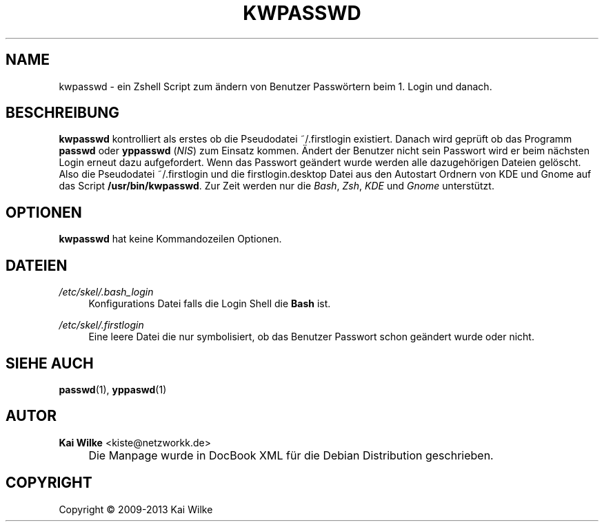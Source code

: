 .\"     Title: KWPASSWD
.\"    Author: Kai Wilke <kiste@netzworkk.de>
.\" Generator: DocBook XSL Stylesheets v1.73.2 <http://docbook.sf.net/>
.\"      Date: 11/12/2013
.\"    Manual: Benutzerhandbuch f\(:ur kwpasswd
.\"    Source: Version 0.0.3
.\"
.TH "KWPASSWD" "1" "11/12/2013" "Version 0.0.3" "Benutzerhandbuch f\(:ur kwpasswd"
.\" disable hyphenation
.nh
.\" disable justification (adjust text to left margin only)
.ad l
.SH "NAME"
kwpasswd \- ein Zshell Script zum \(:andern von Benutzer Passw\(:ortern beim 1. Login und danach.
.SH "BESCHREIBUNG"
.PP
\fBkwpasswd\fR
kontrolliert als erstes ob die Pseudodatei ~/\&.firstlogin existiert\&. Danach wird gepr\(:uft ob das Programm
\fBpasswd\fR
oder
\fByppasswd\fR
(\fINIS\fR) zum Einsatz kommen\&. \(:Andert der Benutzer nicht sein Passwort wird er beim n\(:achsten Login erneut dazu aufgefordert\&. Wenn das Passwort ge\(:andert wurde werden alle dazugeh\(:origen Dateien gel\(:oscht\&. Also die Pseudodatei ~/\&.firstlogin und die firstlogin\&.desktop Datei aus den Autostart Ordnern von KDE und Gnome auf das Script
\fB/usr/bin/kwpasswd\fR\&. Zur Zeit werden nur die
\fIBash\fR,
\fIZsh\fR,
\fIKDE\fR
und
\fIGnome\fR
unterst\(:utzt\&.
.SH "OPTIONEN"
.PP
\fBkwpasswd\fR hat keine Kommandozeilen Optionen.
.SH "DATEIEN"
.PP
\fI/etc/skel/\&.bash_login\fR
.RS 4
Konfigurations Datei falls die Login Shell die
\fBBash\fR
ist\&.
.RE
.PP
\fI/etc/skel/\&.firstlogin\fR
.RS 4
Eine leere Datei die nur symbolisiert, ob das Benutzer Passwort schon ge\(:andert wurde oder nicht\&.
.RE
.SH "SIEHE AUCH"
.PP
\fBpasswd\fR(1),
\fByppaswd\fR(1)
.SH "AUTOR"
.PP
\fBKai Wilke\fR <\&kiste@netzworkk\&.de\&>
.sp -1n
.IP "" 4
Die Manpage wurde in DocBook XML f\(:ur die Debian Distribution geschrieben\&.
.SH "COPYRIGHT"
Copyright \(co 2009-2013 Kai Wilke
.br

